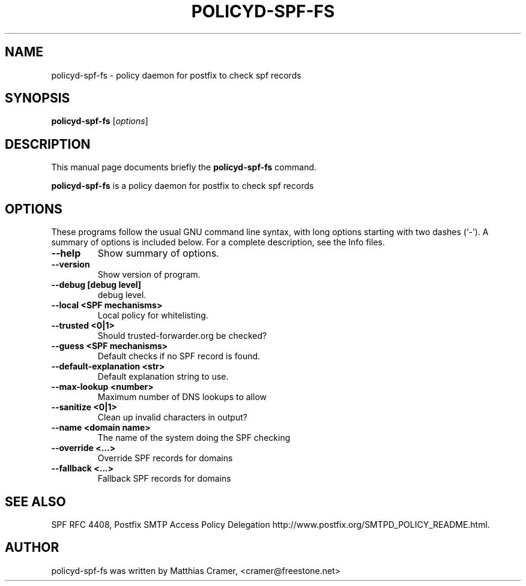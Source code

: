 .\"                                      Hey, EMACS: -*- nroff -*-
.TH POLICYD-SPF-FS 1 "September 11, 2007"
.SH NAME
policyd-spf-fs \- policy daemon for postfix to check spf records
.SH SYNOPSIS
.B policyd-spf-fs
.RI [ options ]
.SH DESCRIPTION
This manual page documents briefly the
.B policyd-spf-fs
command.
.PP
\fBpolicyd-spf-fs\fP is a policy daemon for postfix to check spf records
.SH OPTIONS
These programs follow the usual GNU command line syntax, with long
options starting with two dashes (`-').
A summary of options is included below.
For a complete description, see the Info files.
.TP
.B \-\-help
Show summary of options.
.TP
.B \-\-version
Show version of program.
.TP
.B \-\-debug [debug level]
debug level.
.TP
.B \-\-local <SPF mechanisms>
Local policy for whitelisting.
.TP
.B \-\-trusted <0|1>
Should trusted-forwarder.org be checked?
.TP
.B \-\-guess <SPF mechanisms>
Default checks if no SPF record is found.
.TP
.B \-\-default-explanation <str>
Default explanation string to use.
.TP
.B \-\-max-lookup <number>
Maximum number of DNS lookups to allow
.TP
.B \-\-sanitize <0|1>
Clean up invalid characters in output?
.TP
.B \-\-name <domain name>
The name of the system doing the SPF checking
.TP
.B \-\-override <...>
Override SPF records for domains
.TP
.B \-\-fallback <...>
Fallback SPF records for domains

.SH SEE ALSO
.BR
SPF RFC 4408,
.BR
Postfix SMTP Access Policy Delegation http://www.postfix.org/SMTPD_POLICY_README.html.
.br
.SH AUTHOR
policyd-spf-fs was written by Matthias Cramer, <cramer@freestone.net>


        

